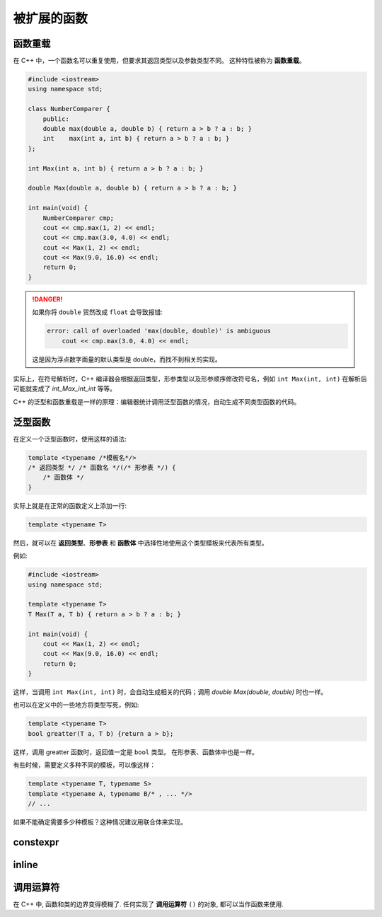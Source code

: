 ############
被扩展的函数
############

函数重载
========

在 C++ 中，一个函数名可以重复使用，但要求其返回类型以及参数类型不同。
这种特性被称为 **函数重载**。

.. code:: cpp

    #include <iostream>
    using namespace std;

    class NumberComparer {
        public:
        double max(double a, double b) { return a > b ? a : b; }
        int    max(int a, int b) { return a > b ? a : b; }
    };

    int Max(int a, int b) { return a > b ? a : b; }

    double Max(double a, double b) { return a > b ? a : b; }

    int main(void) {
        NumberComparer cmp;
        cout << cmp.max(1, 2) << endl;
        cout << cmp.max(3.0, 4.0) << endl;
        cout << Max(1, 2) << endl;
        cout << Max(9.0, 16.0) << endl;
        return 0;
    }

.. danger::

    如果你将 ``double`` 贸然改成 ``float`` 会导致报错:

    .. code:: text

        error: call of overloaded 'max(double, double)' is ambiguous
            cout << cmp.max(3.0, 4.0) << endl;

    这是因为浮点数字面量的默认类型是 double，而找不到相关的实现。

实际上，在符号解析时，C++ 编译器会根据返回类型，形参类型以及形参顺序修改符号名，例如 ``int Max(int, int)`` 在解析后可能就变成了 `int_Max_int_int` 等等。

C++ 的泛型和函数重载是一样的原理：编辑器统计调用泛型函数的情况，自动生成不同类型函数的代码。

泛型函数
========

在定义一个泛型函数时，使用这样的语法:

.. code-block:: cpp

    template <typename /*模板名*/>
    /* 返回类型 */ /* 函数名 */(/* 形参表 */) {
        /* 函数体 */
    }

实际上就是在正常的函数定义上添加一行:

.. code:: cpp

    template <typename T>

然后，就可以在 **返回类型**、**形参表** 和 **函数体** 中选择性地使用这个类型模板来代表所有类型。

例如:

.. code-block:: cpp

    #include <iostream>
    using namespace std;

    template <typename T>
    T Max(T a, T b) { return a > b ? a : b; }

    int main(void) {
        cout << Max(1, 2) << endl;
        cout << Max(9.0, 16.0) << endl;
        return 0;
    }

这样，当调用 ``int Max(int, int)`` 时，会自动生成相关的代码；调用 `double Max(double, double)` 时也一样。

也可以在定义中的一些地方将类型写死，例如:

.. code-block:: cpp

    template <typename T>
    bool greatter(T a, T b) {return a > b};

这样，调用 greatter 函数时，返回值一定是 ``bool`` 类型。
在形参表、函数体中也是一样。

有些时候，需要定义多种不同的模板，可以像这样：

.. code:: cpp

    template <typename T, typename S>
    template <typename A, typename B/* , ... */>
    // ...

如果不能确定需要多少种模板？这种情况建议用联合体来实现。

constexpr
=========

inline
======


调用运算符
==========

在 C++ 中, 函数和类的边界变得模糊了. 任何实现了 **调用运算符** ``()`` 的对象,
都可以当作函数来使用.

